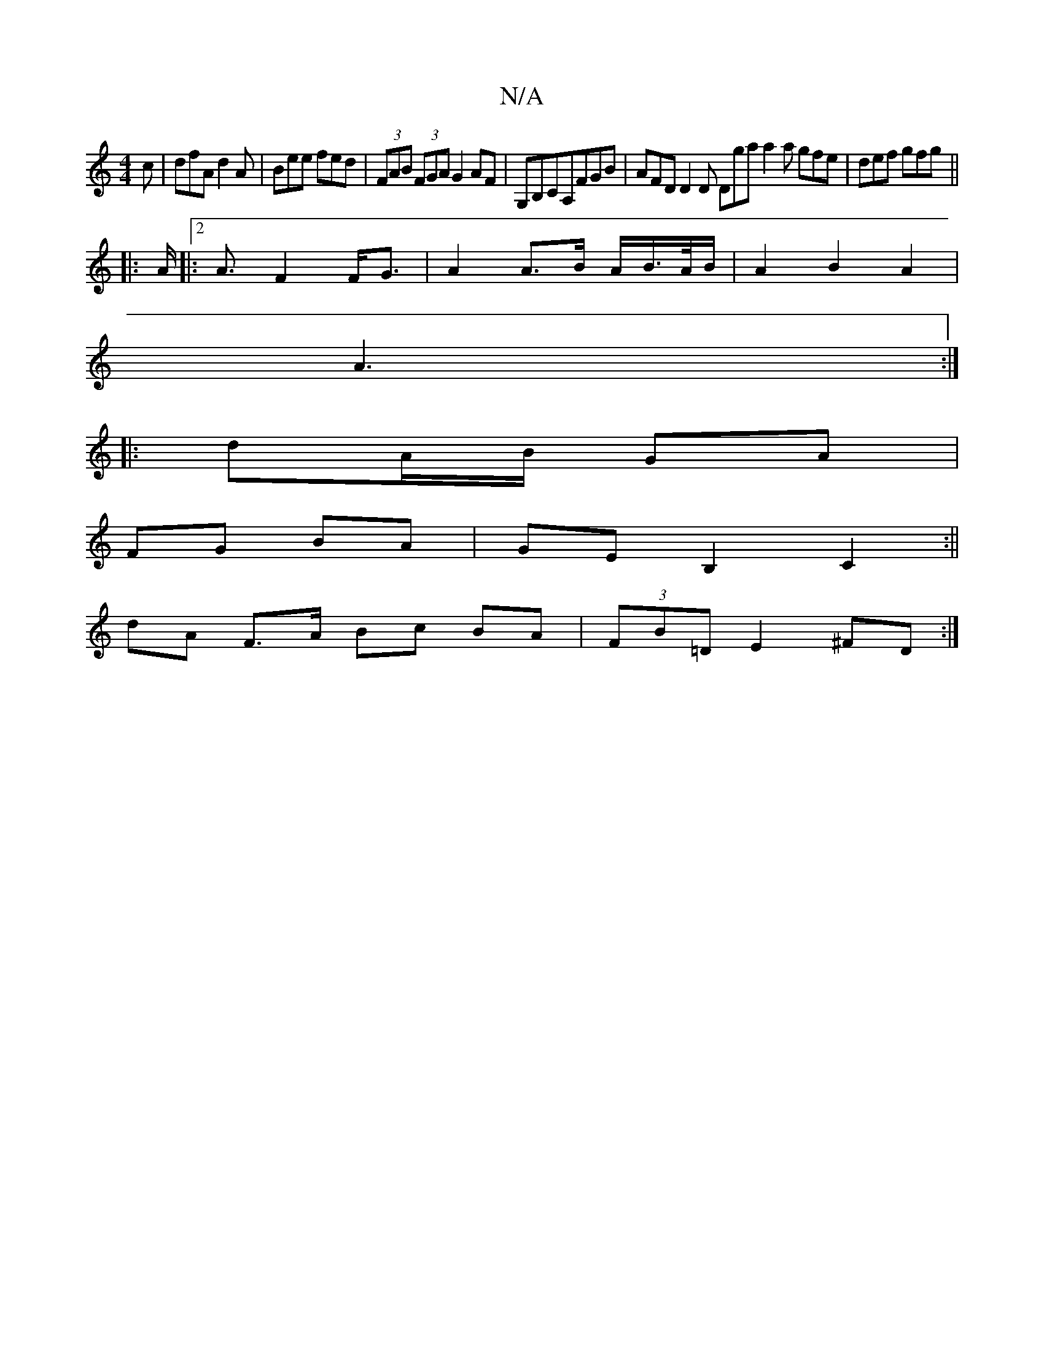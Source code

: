 X:1
T:N/A
M:4/4
R:N/A
K:Cmajor
c | dfA d2A | Bee fed |(3FAB (3FGA G2AF | G,B,CA,FGB | AFD D2D Dga a2a gfe|def gfg||
|:A|:2<A F2 F<G | A2 A>B A/B/>A/B/|A2 B2 A2|
A3 :|
|: dA/B/ GA |
FG BA | GE B,2 C2 :||
dA F>A Bc BA|(3FB=D E2^FD :|